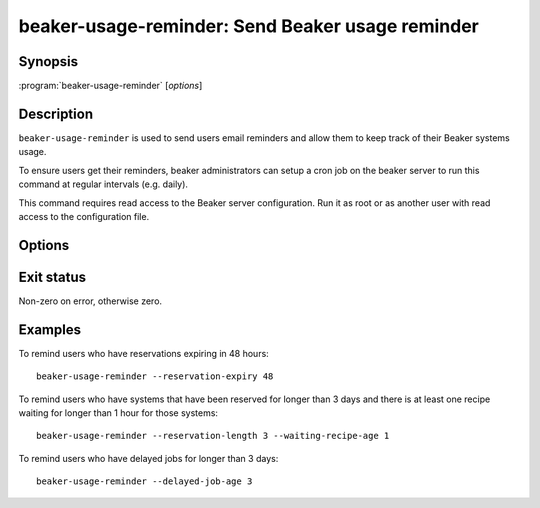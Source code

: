 .. _beaker-usage-reminder:

beaker-usage-reminder: Send Beaker usage reminder
=================================================

.. program:: beaker-usage-reminder

Synopsis
--------

| :program:`beaker-usage-reminder` [*options*]

Description
-----------

``beaker-usage-reminder`` is used to send users email reminders and allow
them to keep track of their Beaker systems usage.

To ensure users get their reminders, beaker administrators can setup a cron
job on the beaker server to run this command at regular intervals (e.g. daily).

This command requires read access to the Beaker server configuration. Run it as 
root or as another user with read access to the configuration file.

Options
-------

.. option:: --reservation-expiry <hours>

   Warn users about their reservations expiring less than <hours> in the 
   future. The default is 24.

.. option:: --reservation-length <days>, --waiting-recipe-age <hours>

   Remind users about their systems which have been reserved for longer than 
   <days> and there is at least one recipe waiting for longer than <hours> for 
   those systems. The defaults are 3 and 1 respectively.

.. option:: --delayed-job-age <days>

   Warn users about their jobs which have been queued for longer than <days>. 
   The default is 14.

Exit status
-----------

Non-zero on error, otherwise zero.

Examples
--------

To remind users who have reservations expiring in 48 hours::

    beaker-usage-reminder --reservation-expiry 48

To remind users who have systems that have been reserved for longer
than 3 days and there is at least one recipe waiting for longer than
1 hour for those systems::

    beaker-usage-reminder --reservation-length 3 --waiting-recipe-age 1

To remind users who have delayed jobs for longer than 3 days::

    beaker-usage-reminder --delayed-job-age 3
